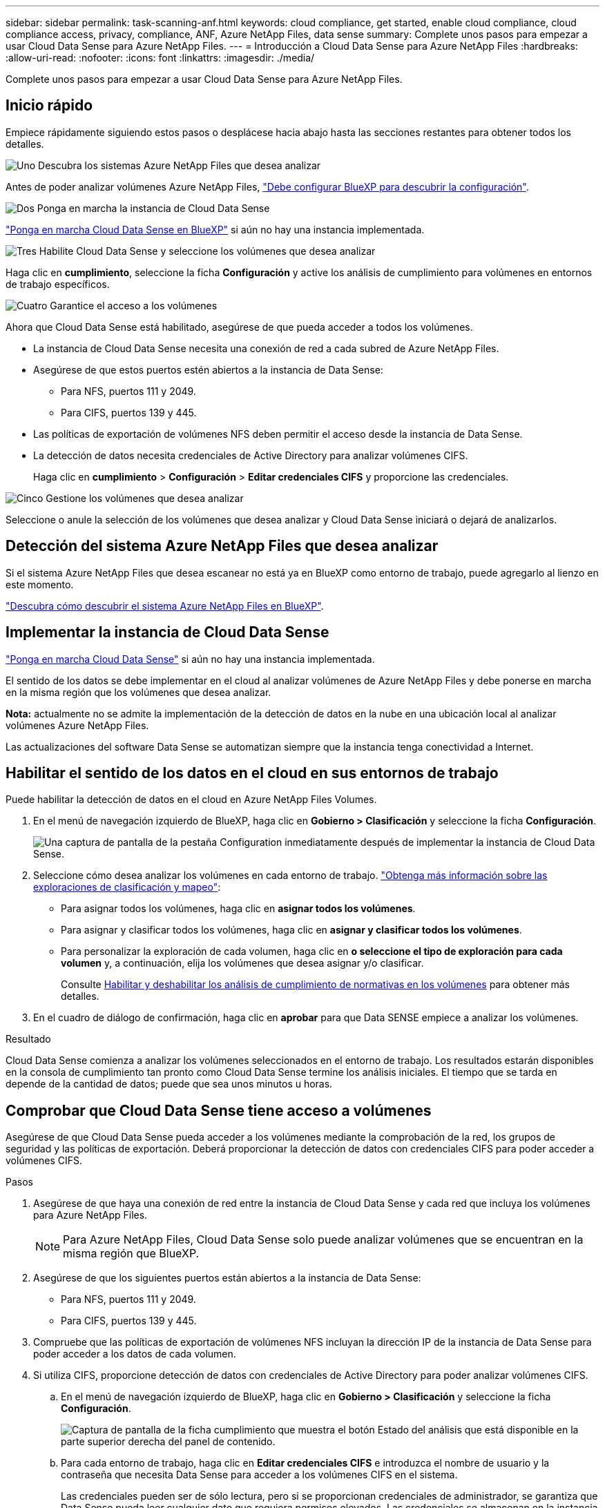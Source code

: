 ---
sidebar: sidebar 
permalink: task-scanning-anf.html 
keywords: cloud compliance, get started, enable cloud compliance, cloud compliance access, privacy, compliance, ANF, Azure NetApp Files, data sense 
summary: Complete unos pasos para empezar a usar Cloud Data Sense para Azure NetApp Files. 
---
= Introducción a Cloud Data Sense para Azure NetApp Files
:hardbreaks:
:allow-uri-read: 
:nofooter: 
:icons: font
:linkattrs: 
:imagesdir: ./media/


[role="lead"]
Complete unos pasos para empezar a usar Cloud Data Sense para Azure NetApp Files.



== Inicio rápido

Empiece rápidamente siguiendo estos pasos o desplácese hacia abajo hasta las secciones restantes para obtener todos los detalles.

.image:https://raw.githubusercontent.com/NetAppDocs/common/main/media/number-1.png["Uno"] Descubra los sistemas Azure NetApp Files que desea analizar
[role="quick-margin-para"]
Antes de poder analizar volúmenes Azure NetApp Files, https://docs.netapp.com/us-en/cloud-manager-azure-netapp-files/task-quick-start.html["Debe configurar BlueXP para descubrir la configuración"^].

.image:https://raw.githubusercontent.com/NetAppDocs/common/main/media/number-2.png["Dos"] Ponga en marcha la instancia de Cloud Data Sense
[role="quick-margin-para"]
link:task-deploy-cloud-compliance.html["Ponga en marcha Cloud Data Sense en BlueXP"^] si aún no hay una instancia implementada.

.image:https://raw.githubusercontent.com/NetAppDocs/common/main/media/number-3.png["Tres"] Habilite Cloud Data Sense y seleccione los volúmenes que desea analizar
[role="quick-margin-para"]
Haga clic en *cumplimiento*, seleccione la ficha *Configuración* y active los análisis de cumplimiento para volúmenes en entornos de trabajo específicos.

.image:https://raw.githubusercontent.com/NetAppDocs/common/main/media/number-4.png["Cuatro"] Garantice el acceso a los volúmenes
[role="quick-margin-para"]
Ahora que Cloud Data Sense está habilitado, asegúrese de que pueda acceder a todos los volúmenes.

[role="quick-margin-list"]
* La instancia de Cloud Data Sense necesita una conexión de red a cada subred de Azure NetApp Files.
* Asegúrese de que estos puertos estén abiertos a la instancia de Data Sense:
+
** Para NFS, puertos 111 y 2049.
** Para CIFS, puertos 139 y 445.


* Las políticas de exportación de volúmenes NFS deben permitir el acceso desde la instancia de Data Sense.
* La detección de datos necesita credenciales de Active Directory para analizar volúmenes CIFS.
+
Haga clic en *cumplimiento* > *Configuración* > *Editar credenciales CIFS* y proporcione las credenciales.



.image:https://raw.githubusercontent.com/NetAppDocs/common/main/media/number-5.png["Cinco"] Gestione los volúmenes que desea analizar
[role="quick-margin-para"]
Seleccione o anule la selección de los volúmenes que desea analizar y Cloud Data Sense iniciará o dejará de analizarlos.



== Detección del sistema Azure NetApp Files que desea analizar

Si el sistema Azure NetApp Files que desea escanear no está ya en BlueXP como entorno de trabajo, puede agregarlo al lienzo en este momento.

https://docs.netapp.com/us-en/cloud-manager-azure-netapp-files/task-quick-start.html["Descubra cómo descubrir el sistema Azure NetApp Files en BlueXP"^].



== Implementar la instancia de Cloud Data Sense

link:task-deploy-cloud-compliance.html["Ponga en marcha Cloud Data Sense"^] si aún no hay una instancia implementada.

El sentido de los datos se debe implementar en el cloud al analizar volúmenes de Azure NetApp Files y debe ponerse en marcha en la misma región que los volúmenes que desea analizar.

*Nota:* actualmente no se admite la implementación de la detección de datos en la nube en una ubicación local al analizar volúmenes Azure NetApp Files.

Las actualizaciones del software Data Sense se automatizan siempre que la instancia tenga conectividad a Internet.



== Habilitar el sentido de los datos en el cloud en sus entornos de trabajo

Puede habilitar la detección de datos en el cloud en Azure NetApp Files Volumes.

. En el menú de navegación izquierdo de BlueXP, haga clic en *Gobierno > Clasificación* y seleccione la ficha *Configuración*.
+
image:screenshot_cloud_compliance_anf_scan_config.png["Una captura de pantalla de la pestaña Configuration inmediatamente después de implementar la instancia de Cloud Data Sense."]

. Seleccione cómo desea analizar los volúmenes en cada entorno de trabajo. link:concept-cloud-compliance.html#whats-the-difference-between-mapping-and-classification-scans["Obtenga más información sobre las exploraciones de clasificación y mapeo"]:
+
** Para asignar todos los volúmenes, haga clic en *asignar todos los volúmenes*.
** Para asignar y clasificar todos los volúmenes, haga clic en *asignar y clasificar todos los volúmenes*.
** Para personalizar la exploración de cada volumen, haga clic en *o seleccione el tipo de exploración para cada volumen* y, a continuación, elija los volúmenes que desea asignar y/o clasificar.
+
Consulte <<Habilitar y deshabilitar los análisis de cumplimiento de normativas en los volúmenes,Habilitar y deshabilitar los análisis de cumplimiento de normativas en los volúmenes>> para obtener más detalles.



. En el cuadro de diálogo de confirmación, haga clic en *aprobar* para que Data SENSE empiece a analizar los volúmenes.


.Resultado
Cloud Data Sense comienza a analizar los volúmenes seleccionados en el entorno de trabajo. Los resultados estarán disponibles en la consola de cumplimiento tan pronto como Cloud Data Sense termine los análisis iniciales. El tiempo que se tarda en depende de la cantidad de datos; puede que sea unos minutos u horas.



== Comprobar que Cloud Data Sense tiene acceso a volúmenes

Asegúrese de que Cloud Data Sense pueda acceder a los volúmenes mediante la comprobación de la red, los grupos de seguridad y las políticas de exportación. Deberá proporcionar la detección de datos con credenciales CIFS para poder acceder a volúmenes CIFS.

.Pasos
. Asegúrese de que haya una conexión de red entre la instancia de Cloud Data Sense y cada red que incluya los volúmenes para Azure NetApp Files.
+

NOTE: Para Azure NetApp Files, Cloud Data Sense solo puede analizar volúmenes que se encuentran en la misma región que BlueXP.

. Asegúrese de que los siguientes puertos están abiertos a la instancia de Data Sense:
+
** Para NFS, puertos 111 y 2049.
** Para CIFS, puertos 139 y 445.


. Compruebe que las políticas de exportación de volúmenes NFS incluyan la dirección IP de la instancia de Data Sense para poder acceder a los datos de cada volumen.
. Si utiliza CIFS, proporcione detección de datos con credenciales de Active Directory para poder analizar volúmenes CIFS.
+
.. En el menú de navegación izquierdo de BlueXP, haga clic en *Gobierno > Clasificación* y seleccione la ficha *Configuración*.
+
image:screenshot_cifs_credentials.gif["Captura de pantalla de la ficha cumplimiento que muestra el botón Estado del análisis que está disponible en la parte superior derecha del panel de contenido."]

.. Para cada entorno de trabajo, haga clic en *Editar credenciales CIFS* e introduzca el nombre de usuario y la contraseña que necesita Data Sense para acceder a los volúmenes CIFS en el sistema.
+
Las credenciales pueden ser de sólo lectura, pero si se proporcionan credenciales de administrador, se garantiza que Data Sense pueda leer cualquier dato que requiera permisos elevados. Las credenciales se almacenan en la instancia de Cloud Data Sense.

+
Si desea asegurarse de que los análisis de clasificación de detección de datos no modifican sus archivos “horas a las que se accedió por última vez”, recomendamos que el usuario tenga permiso escribir atributos. Si es posible, recomendamos que el usuario configurado de Active Directory sea parte de un grupo padre en la organización que tenga permisos para todos los archivos.

+
Después de introducir las credenciales, debe ver un mensaje que indica que todos los volúmenes CIFS se autenticaron correctamente.

+
image:screenshot_cifs_status.gif["Captura de pantalla que muestra la página Configuración y un sistema Cloud Volumes ONTAP para el que se han proporcionado correctamente las credenciales CIFS."]



. En la página _Configuration_, haga clic en *View Details* para revisar el estado de cada volumen CIFS y NFS y corregir los errores.
+
Por ejemplo, la siguiente imagen muestra cuatro volúmenes; uno de los cuales no puede analizar Cloud Data Sense debido a problemas de conectividad de red entre la instancia de detección de datos y el volumen.

+
image:screenshot_compliance_volume_details.gif["Captura de pantalla de la página Ver detalles de la configuración de exploración que muestra cuatro volúmenes; uno de los cuales no se analiza debido a la conectividad de red entre detección de datos y el volumen."]





== Habilitar y deshabilitar los análisis de cumplimiento de normativas en los volúmenes

Puede iniciar o detener exploraciones de sólo asignación, o bien análisis de asignación y clasificación, en un entorno de trabajo en cualquier momento desde la página Configuración. También puede cambiar de exploraciones de sólo asignación a exploraciones de asignación y clasificación, y viceversa. Le recomendamos que analice todos los volúmenes.

image:screenshot_volume_compliance_selection.png["Captura de pantalla de la página Configuración en la que puede activar o desactivar el análisis de volúmenes individuales."]

[cols="45,45"]
|===
| Para: | Haga lo siguiente: 


| Active los análisis de sólo asignación en un volumen | En el área de volumen, haga clic en *Mapa* 


| Active el análisis completo en un volumen | En el área de volumen, haga clic en *Mapa y clasificación* 


| Desactive el análisis en un volumen | En el área de volumen, haga clic en *Desactivado* 


|  |  


| Active análisis de sólo asignación en todos los volúmenes | En el área de encabezado, haga clic en *Mapa* 


| Active el análisis completo en todos los volúmenes | En el área de encabezado, haga clic en *Mapa y clasificación* 


| Desactive el análisis en todos los volúmenes | En el área encabezado, haga clic en *Desactivado* 
|===

NOTE: Los nuevos volúmenes agregados al entorno de trabajo sólo se analizan automáticamente cuando se ha establecido el ajuste *Mapa* o *Mapa y clasificación* en el área de rumbo. Cuando se establece en *personalizado* o *Desactivado* en el área rumbo, deberá activar la asignación y/o la exploración completa en cada volumen nuevo que agregue en el entorno de trabajo.
